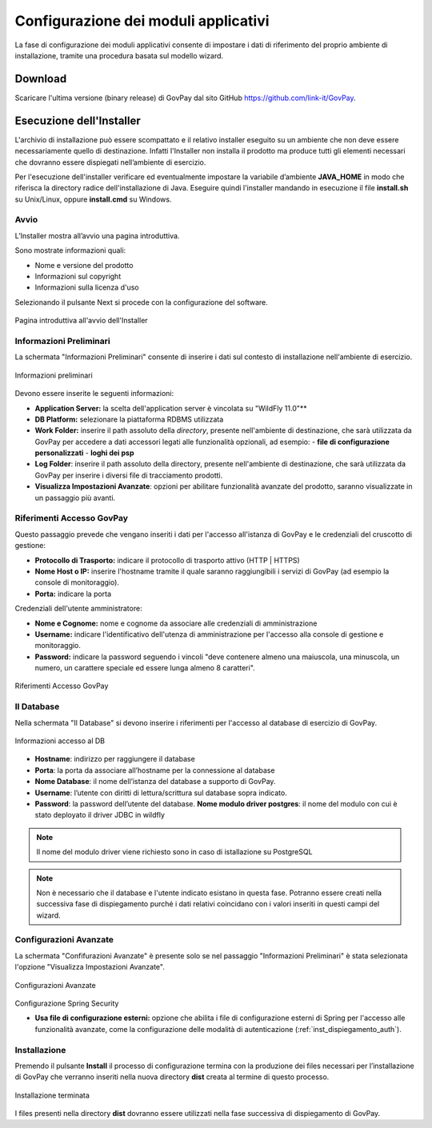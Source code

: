 .. _inst_configurazione:

Configurazione dei moduli applicativi
=====================================

La fase di configurazione dei moduli applicativi consente di impostare i
dati di riferimento del proprio ambiente di installazione, tramite una
procedura basata sul modello wizard.

Download
--------

Scaricare l'ultima versione (binary release) di GovPay dal sito GitHub
https://github.com/link-it/GovPay.

Esecuzione dell'Installer
-------------------------

L'archivio di installazione può essere scompattato e il relativo
installer eseguito su un ambiente che non deve essere necessariamente
quello di destinazione. Infatti l'Installer non installa il prodotto ma
produce tutti gli elementi necessari che dovranno essere dispiegati
nell’ambiente di esercizio.

Per l'esecuzione dell'installer verificare ed eventualmente impostare la
variabile d’ambiente **JAVA_HOME** in modo che riferisca la directory
radice dell'installazione di Java. Eseguire quindi l'installer mandando
in esecuzione il file **install.sh** su Unix/Linux, oppure
**install.cmd** su Windows.

Avvio
~~~~~

L’Installer mostra all’avvio una pagina introduttiva.

Sono mostrate informazioni quali:

-  Nome e versione del prodotto
-  Informazioni sul copyright
-  Informazioni sulla licenza d'uso

Selezionando il pulsante Next si procede con la configurazione del
software.

.. figure:: ../_images/INS01_AvvioInstaller.png
   :alt: Pagina introduttiva all'avvio dell'Installer
   :align: center
   :name: PaginaIntroduttivaInstaller

   Pagina introduttiva all'avvio dell'Installer

Informazioni Preliminari
~~~~~~~~~~~~~~~~~~~~~~~~

La schermata "Informazioni Preliminari" consente di inserire i dati sul
contesto di installazione nell'ambiente di esercizio.

.. figure:: ../_images/INS02_InformazioniPreliminari.png
   :alt: Pagina relativa alle informazioni preliminari
   :align: center
   :name: InstallazioneInformazioniPreliminari

   Informazioni preliminari

Devono essere inserite le seguenti informazioni:

-  **Application Server:** la scelta dell'application server è vincolata su "WildFly 11.0"**
-  **DB Platform:** selezionare la piattaforma RDBMS utilizzata
-  **Work Folder:** inserire il path assoluto della *directory*, presente nell'ambiente di destinazione, che sarà utilizzata da GovPay per accedere a dati accessori legati alle funzionalità opzionali, ad esempio:
   -  **file di configurazione personalizzati**
   -  **loghi dei psp**

-  **Log Folder**: inserire il path assoluto della directory, presente nell'ambiente di destinazione, che sarà utilizzata da GovPay per inserire i diversi file di tracciamento prodotti.
-  **Visualizza Impostazioni Avanzate**: opzioni per abilitare funzionalità avanzate del prodotto, saranno visualizzate in un passaggio più avanti.


Riferimenti Accesso GovPay
~~~~~~~~~~~~~~~~~~~~~~~~~~

Questo passaggio prevede che vengano inseriti i dati per l'accesso all'istanza di GovPay e le credenziali del cruscotto di gestione:

-  **Protocollo di Trasporto:** indicare il protocollo di trasporto attivo (HTTP | HTTPS)
-  **Nome Host o IP:** inserire l'hostname tramite il quale saranno raggiungibili i servizi di GovPay (ad esempio la console di monitoraggio).
-  **Porta:** indicare la porta

Credenziali dell'utente amministratore:

-  **Nome e Cognome:** nome e cognome da associare alle credenziali di amministrazione
-  **Username:** indicare l'identificativo dell'utenza di amministrazione per l'accesso alla console di gestione e monitoraggio.
-  **Password:** indicare la password seguendo i vincoli "deve contenere almeno una maiuscola, una minuscola, un numero, un carattere speciale ed essere lunga almeno 8 caratteri".

.. figure:: ../_images/INS03_InformazioniApplicative.png
   :alt: Pagina relativa ai Riferimenti Accesso GovPay
   :align: center
   :name: InstallazioneInformazioniApplicative

   Riferimenti Accesso GovPay


Il Database
~~~~~~~~~~~

Nella schermata "Il Database" si devono inserire i riferimenti per
l'accesso al database di esercizio di GovPay.

.. figure:: ../_images/INS04_InformazioniAccessoDatabase.png
   :alt: Pagina relativa alle informazioni di accesso al database
   :align: center
   :name: InstallazioneInformazioniAccessoDB
   
   Informazioni accesso al DB
   

-  **Hostname**: indirizzo per raggiungere il database
-  **Porta**: la porta da associare all’hostname per la connessione al
   database
-  **Nome Database**: il nome dell’istanza del database a supporto di
   GovPay.
-  **Username**: l’utente con diritti di lettura/scrittura sul database
   sopra indicato.
-  **Password**: la password dell’utente del database.
   **Nome modulo driver postgres**: il nome del modulo con cui è stato deployato il driver JDBC in wildfly

.. note::
    Il nome del modulo driver viene richiesto sono in caso di istallazione su PostgreSQL
   
.. note::
    Non è necessario che il database e l'utente indicato esistano in questa fase. Potranno essere creati nella successiva fase di dispiegamento purché i dati relativi coincidano con i valori inseriti in questi campi del wizard.


Configurazioni Avanzate
~~~~~~~~~~~~~~~~~~~~~~~

La schermata "Confifurazioni Avanzate" è presente solo se nel passaggio "Informazioni Preliminari" è stata selezionata l'opzione "Visualizza Impostazioni Avanzate".

.. figure:: ../_images/INS06_ConfigurazioniAvanzate.png
   :alt: Pagina relativa alle configurazioni avanzate
   :align: center
   :name: InstallazioneConfigurazioniAvanzate
   
   Configurazioni Avanzate
   
Configurazione Spring Security

-  **Usa file di configurazione esterni:** opzione che abilita i file di configurazione esterni di Spring per l'accesso alle funzionalità avanzate, come la configurazione delle modalità di autenticazione (:ref:`inst_dispiegamento_auth`).


Installazione
~~~~~~~~~~~~~

Premendo il pulsante **Install** il processo di configurazione termina
con la produzione dei files necessari per l’installazione di GovPay che
verranno inseriti nella nuova directory **dist** creata al termine di
questo processo.

.. figure:: ../_images/INS05_InstallazioneTerminata.png
   :alt: Pagina relativa alla fine dell'installazione
   :align: center
   :name: InstallazioneTerminata
   
   Installazione terminata
   
   
I files presenti nella directory **dist** dovranno essere utilizzati
nella fase successiva di dispiegamento di GovPay.

